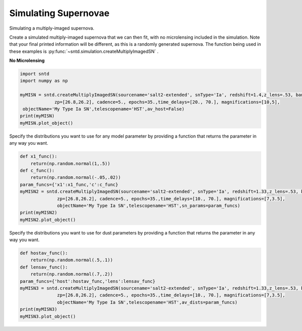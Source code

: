 .. only:: html

    .. note::
        :class: sphx-glr-download-link-note

        Click :ref:`here <sphx_glr_download_examples_plot_sim.py>`     to download the full example code
    .. rst-class:: sphx-glr-example-title

    .. _sphx_glr_examples_plot_sim.py:


=====================
Simulating Supernovae
=====================

Simulating a multiply-imaged supernova.

Create a simulated multiply-imaged supernova that we can then fit,
with no microlensing included in the simulation. Note that your final
printed information will be different, as this is a randomly generated
supernova. The function being used in these examples is 
:py:func:`~sntd.simulation.createMultiplyImagedSN` . 

**No Microlensing**


.. code-block:: default

   
    import sntd
    import numpy as np

    myMISN = sntd.createMultiplyImagedSN(sourcename='salt2-extended', snType='Ia', redshift=1.4,z_lens=.53, bands=['F110W','F160W'],
                 zp=[26.8,26.2], cadence=5., epochs=35.,time_delays=[20., 70.], magnifications=[10,5],
     objectName='My Type Ia SN',telescopename='HST',av_host=False)
    print(myMISN)
    myMISN.plot_object()





.. image:: /examples/images/sphx_glr_plot_sim_001.png
    :class: sphx-glr-single-img


.. rst-class:: sphx-glr-script-out

 Out:

 .. code-block:: none

    Telescope: HST
    Object: My Type Ia SN
    Number of bands: 2

    ------------------
    Image: image_1:
    Bands: ['F110W', 'F160W']
    Date Range: 0.00000->138.97059
    Number of points: 56

    Metadata:
       z:1.4
       t0:20.0
       x0:1.0368421721011424e-05
       x1:0.4214279347770911
       c:-0.011696491168508232
       sourcez:1.4
       hostebv:0
       lensebv:0
       lensz:0.53
       mu:10
       td:20.0
    ------------------
    Image: image_2:
    Bands: ['F110W', 'F160W']
    Date Range: 25.73529->175.00000
    Number of points: 60

    Metadata:
       z:1.4
       t0:70.0
       x0:5.184210860505712e-06
       x1:0.4214279347770911
       c:-0.011696491168508232
       sourcez:1.4
       hostebv:0
       lensebv:0
       lensz:0.53
       mu:5
       td:70.0
    ------------------

    <Figure size 1000x1000 with 2 Axes>



Specify the distributions you want to use for any model
parameter by providing a function that returns the parameter
in any way you want. 


.. code-block:: default


    def x1_func():
        return(np.random.normal(1,.5))
    def c_func():
        return(np.random.normal(-.05,.02))
    param_funcs={'x1':x1_func,'c':c_func}
    myMISN2 = sntd.createMultiplyImagedSN(sourcename='salt2-extended', snType='Ia', redshift=1.33,z_lens=.53, bands=['F110W','F125W'],
                  zp=[26.8,26.2], cadence=5., epochs=35.,time_delays=[10., 70.], magnifications=[7,3.5],
                  objectName='My Type Ia SN',telescopename='HST',sn_params=param_funcs)
    print(myMISN2)
    myMISN2.plot_object()





.. image:: /examples/images/sphx_glr_plot_sim_002.png
    :class: sphx-glr-single-img


.. rst-class:: sphx-glr-script-out

 Out:

 .. code-block:: none

    Telescope: HST
    Object: My Type Ia SN
    Number of bands: 2

    ------------------
    Image: image_1:
    Bands: ['F110W', 'F125W']
    Date Range: 0.00000->123.52941
    Number of points: 50

    Metadata:
       z:1.33
       t0:10.0
       x0:5.555959369647584e-06
       x1:0.2688938197352908
       c:-0.031138735493622886
       sourcez:1.33
       hostebv:0.0967741935483871
       lensebv:0
       lensz:0.53
       mu:7
       td:10.0
    ------------------
    Image: image_2:
    Bands: ['F110W', 'F125W']
    Date Range: 25.73529->175.00000
    Number of points: 58

    Metadata:
       z:1.33
       t0:70.0
       x0:2.777979684823792e-06
       x1:0.2688938197352908
       c:-0.031138735493622886
       sourcez:1.33
       hostebv:0.0967741935483871
       lensebv:0
       lensz:0.53
       mu:3.5
       td:70.0
    ------------------

    <Figure size 1000x1000 with 2 Axes>



Specify the distributions you want to use for dust
parameters by providing a function that returns the parameter
in any way you want. 


.. code-block:: default


    def hostav_func():
        return(np.random.normal(.5,.1))
    def lensav_func():
        return(np.random.normal(.7,.2))
    param_funcs={'host':hostav_func,'lens':lensav_func}
    myMISN3 = sntd.createMultiplyImagedSN(sourcename='salt2-extended', snType='Ia', redshift=1.33,z_lens=.53, bands=['F110W','F125W'],
                  zp=[26.8,26.2], cadence=5., epochs=35.,time_delays=[10., 70.], magnifications=[7,3.5],
                  objectName='My Type Ia SN',telescopename='HST',av_dists=param_funcs)
    print(myMISN3)
    myMISN3.plot_object()



.. image:: /examples/images/sphx_glr_plot_sim_003.png
    :class: sphx-glr-single-img


.. rst-class:: sphx-glr-script-out

 Out:

 .. code-block:: none

    Telescope: HST
    Object: My Type Ia SN
    Number of bands: 2

    ------------------
    Image: image_1:
    Bands: ['F110W', 'F125W']
    Date Range: 0.00000->123.52941
    Number of points: 50

    Metadata:
       z:1.33
       t0:10.0
       x0:6.7746133902127535e-06
       x1:0.5352852855765434
       c:0.12515971013078872
       sourcez:1.33
       hostebv:0.16705200476002818
       lensebv:0.1892715853442064
       lensz:0.53
       mu:7
       td:10.0
    ------------------
    Image: image_2:
    Bands: ['F110W', 'F125W']
    Date Range: 25.73529->175.00000
    Number of points: 60

    Metadata:
       z:1.33
       t0:70.0
       x0:3.3873066951063767e-06
       x1:0.5352852855765434
       c:0.12515971013078872
       sourcez:1.33
       hostebv:0.16705200476002818
       lensebv:0.1892715853442064
       lensz:0.53
       mu:3.5
       td:70.0
    ------------------

    <Figure size 1000x1000 with 2 Axes>




.. rst-class:: sphx-glr-timing

   **Total running time of the script:** ( 0 minutes  6.422 seconds)


.. _sphx_glr_download_examples_plot_sim.py:


.. only :: html

 .. container:: sphx-glr-footer
    :class: sphx-glr-footer-example



  .. container:: sphx-glr-download sphx-glr-download-python

     :download:`Download Python source code: plot_sim.py <plot_sim.py>`



  .. container:: sphx-glr-download sphx-glr-download-jupyter

     :download:`Download Jupyter notebook: plot_sim.ipynb <plot_sim.ipynb>`


.. only:: html

 .. rst-class:: sphx-glr-signature

    `Gallery generated by Sphinx-Gallery <https://sphinx-gallery.github.io>`_

